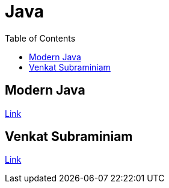 = Java
:toc:

== Modern Java

link:modern-java/README.adoc[Link]

== Venkat Subraminiam

link:venkat-subraminiam-talks/README.adoc[Link]